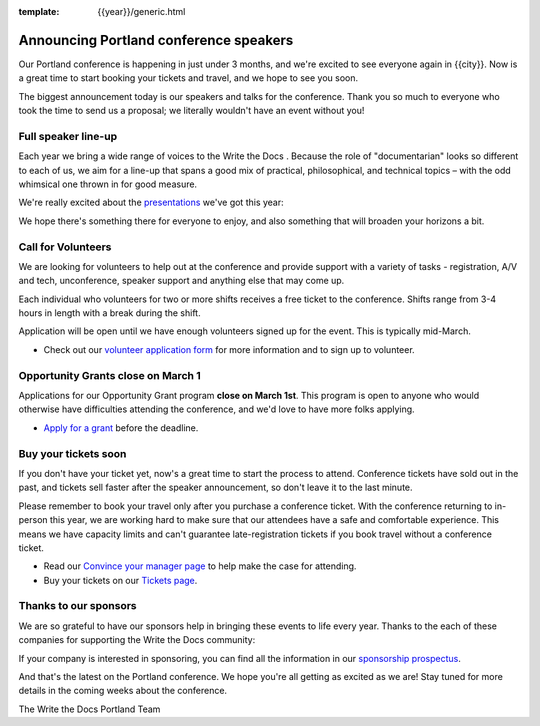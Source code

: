 :template: {{year}}/generic.html

.. post:: February 22, 2023
   :tags: {{shortcode}}-{{year}}, speakers, tickets, visiting, sponsors

Announcing Portland conference speakers
=======================================

Our Portland conference is happening in just under 3 months, and we're excited to see everyone again in {{city}}.
Now is a great time to start booking your tickets and travel,
and we hope to see you soon.

The biggest announcement today is our speakers and talks for the conference. 
Thank you so much to everyone who took the time to send us a proposal;
we literally wouldn't have an event without you!

Full speaker line-up
--------------------

Each year we bring a wide range of voices to the Write the Docs . Because the role of "documentarian" looks so different to each of us, we aim for a line-up that spans a good mix of practical, philosophical, and technical topics – with the odd whimsical one thrown in for good measure.

We're really excited about the `presentations <https://www.writethedocs.org/conf/{{shortcode}}/{{year}}/speakers/>`_ we've got this year:

.. datatemplate::
   :source: /_data/{{shortcode}}-{{year}}-sessions.yaml
   :template: {{year}}/speakers-simple-list.rst

We hope there's something there for everyone to enjoy, and also something that will broaden your horizons a bit.

Call for Volunteers
-------------------

We are looking for volunteers to help out at the conference and provide support with a variety of tasks - registration, A/V and tech, unconference, speaker support and anything else that may come up.

Each individual who volunteers for two or more shifts receives a free ticket to the conference. Shifts range from 3-4 hours in length with a break during the shift.

Application will be open until we have enough volunteers signed up for the event. This is typically mid-March.

* Check out our `volunteer application form <https://docs.google.com/forms/d/e/1FAIpQLSfbnCr0Kbay2mBTe0mM7lTP85tzj9DUFD8LCyegUugk81KQGg/viewform?usp=sf_link>`_  for more information and to sign up to volunteer.

Opportunity Grants close on March 1
-----------------------------------

Applications for our Opportunity Grant program **close on March 1st**.
This program is open to anyone who would otherwise have difficulties attending the conference,
and we'd love to have more folks applying.

* `Apply for a grant <https://www.writethedocs.org/conf/{{shortcode}}/{{year}}/opportunity-grants/>`_ before the deadline.

Buy your tickets soon
---------------------

If you don't have your ticket yet, now's a great time to start the process to attend.
Conference tickets have sold out in the past,
and tickets sell faster after the speaker announcement,
so don't leave it to the last minute.

Please remember to book your travel only after you purchase a conference ticket.
With the conference returning to in-person this year, we are working hard to make sure that our attendees have a safe and comfortable experience.
This means we have capacity limits and can't guarantee late-registration tickets if you book travel without a conference ticket. 

* Read our `Convince your manager page <https://www.writethedocs.org/conf/{{shortcode}}/{{year}}/convince-your-manager/>`_ to help make the case for attending.
* Buy your tickets on our `Tickets page <https://www.writethedocs.org/conf/{{shortcode}}/{{year}}/tickets/>`_.


Thanks to our sponsors
----------------------

We are so grateful to have our sponsors help in bringing these events to life every year.
Thanks to the each of these companies for supporting the Write the Docs community:

.. datatemplate::
   :source: /_data/{{shortcode}}-{{year}}-config.yaml
   :template: {{year}}/sponsors-simplelist.rst

If your company is interested in sponsoring,
you can find all the information in our `sponsorship prospectus <https://www.writethedocs.org/conf/{{shortcode}}/{{year}}/sponsors/prospectus/>`_.

And that's the latest on the Portland conference.
We hope you're all getting as excited as we are!
Stay tuned for more details in the coming weeks about the conference.

The Write the Docs Portland Team
